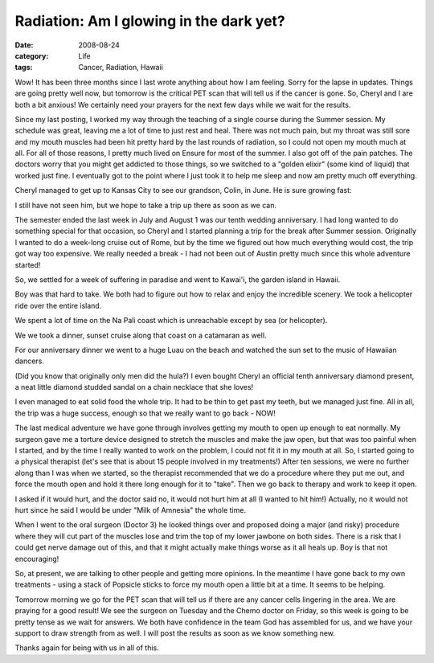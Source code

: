 Radiation: Am I glowing in the dark yet?
########################################

:date: 2008-08-24
:category: Life
:tags: Cancer, Radiation, Hawaii

Wow! It has been three months since I last wrote anything about how I am
feeling. Sorry for the lapse in updates. Things are going pretty well now, but
tomorrow is the critical PET scan that will tell us if the cancer is gone. So,
Cheryl and I are both a bit anxious! We certainly need your prayers for the
next few days while we wait for the results.

Since my last posting, I worked my way through the teaching of a single course
during the Summer session. My schedule was great, leaving me a lot of time to
just rest and heal. There was not much pain, but my throat was still sore and
my mouth muscles had been hit pretty hard by the last rounds of radiation, so
I could not open my mouth much at all. For all of those reasons, I pretty much
lived on Ensure for most of the summer. I also got off of the pain patches.
The doctors worry that you might get addicted to those things, so we switched
to a "golden elixir" (some kind of liquid) that worked just fine. I eventually
got to the point where I just took it to help me sleep and now am pretty much
off everything.

Cheryl managed to get up to Kansas City to see our grandson, Colin, in June.
He is sure growing fast: 

..  image:: images/ColinJune8.jpg
    :align: center
    :alt: ColinJune8

I still have not seen him, but we hope to take a trip up there as soon as we
can.

The semester ended the last week in July and August 1 was our tenth wedding
anniversary. I had long wanted to do something special for that occasion, so
Cheryl and I started planning a trip for the break after Summer session.
Originally I wanted to do a week-long cruise out of Rome, but by the time we
figured out how much everything would cost, the trip got way too expensive. We
really needed a break - I had not been out of Austin pretty much since this
whole adventure started!

So, we settled for a week of suffering in paradise and went to Kawai'i, the
garden island in Hawaii.

..  image:: images/EveningAtLuau.jpg
    :align: center
    :alt: EveningAtLuau

Boy was that hard to take. We both had to figure out how to relax and enjoy the incredible scenery. We took a helicopter ride over the entire island.

..  image:: images/HelicopterPose.jpg
    :align: center
    :alt: HelicopterPose

We spent a lot of time on the Na Pali coast which is unreachable except by sea (or helicopter).

..  image:: images/NaPailByAir.jpg
    :align: center
    :alt: NaPaliByAir

We we took a dinner, sunset cruise along that coast on a catamaran as well.

..  image:: images/DinnerCruise.jpg
    :align: center
    :alt: DinnerCruise

..  image:: images/NaPaliCoast.jpg
    :align: center
    :alt: NaPaliCoast

..  image:: images/SunsetCruise.jpg
    :align: center
    :alt: SunsetCruise

For our anniversary dinner we went to a huge Luau on the beach and watched the sun set to the music of Hawaiian dancers.

..  image:: images/LuauSingers.jpg
    :align: center
    :alt: LuauSingers

(Did you know that originally only men did the hula?) I even bought Cheryl an official tenth anniversary diamond present, a neat little diamond studded sandal on a chain necklace that she loves!

I even managed to eat solid food the whole trip. It had to be thin to get past my teeth, but we managed just fine. All in all, the trip was a huge success, enough so that we really want to go back - NOW!

The last medical adventure we have gone through involves getting my mouth to
open up enough to eat normally. My surgeon gave me a torture device designed
to stretch the muscles and make the jaw open, but that was too painful when I
started, and by the time I really wanted to work on the problem, I could not
fit it in my mouth at all. So, I started going to a physical therapist (let's
see that is about 15 people involved in my treatments!) After ten sessions, we
were no further along than I was when we started, so the therapist recommended
that we do a procedure where they put me out, and force the mouth open and
hold it there long enough for it to "take". Then we go back to therapy and
work to keep it open.

I asked if it would hurt, and the doctor said no, it would not hurt him at all
(I wanted to hit him!) Actually, no it would not hurt since he said I would be
under "Milk of Amnesia" the whole time.

When I went to the oral surgeon (Doctor 3) he looked things over and proposed
doing a major (and risky) procedure where they will cut part of the muscles
lose and trim the top of my lower jawbone on both sides. There is a risk that
I could get nerve damage out of this, and that it might actually make things
worse as it all heals up. Boy is that not encouraging!

So, at present, we are talking to other people and getting more opinions. In
the meantime I have gone back to my own treatments - using a stack of Popsicle
sticks to force my mouth open a little bit at a time. It seems to be helping.

Tomorrow morning we go for the PET scan that will tell us if there are any
cancer cells lingering in the area. We are praying for a good result! We see
the surgeon on Tuesday and the Chemo doctor on Friday, so this week is going
to be pretty tense as we wait for answers. We both have confidence in the team
God has assembled for us, and we have your support to draw strength from as
well. I will post the results as soon as we know something new.

Thanks again for being with us in all of this.


